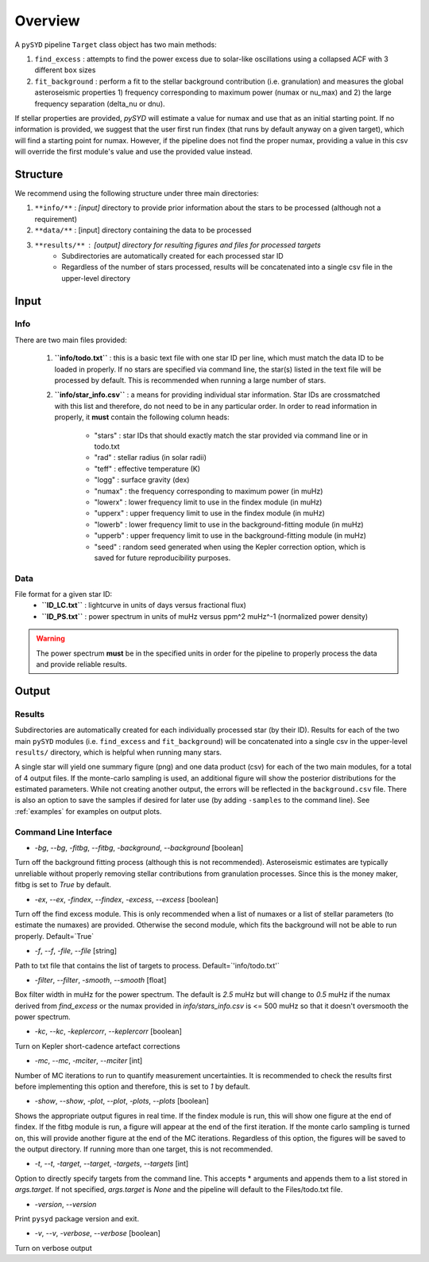 .. _overview:

Overview
########

A ``pySYD`` pipeline ``Target`` class object has two main methods:

#. ``find_excess`` : attempts to find the power excess due to solar-like oscillations using a collapsed ACF with 3 different ``box`` sizes
#. ``fit_background`` : perform a fit to the stellar background contribution (i.e. granulation) and measures the global asteroseismic properties 1) frequency corresponding to maximum power (numax or nu_max) and 2) the large frequency separation (delta_nu or dnu).

If stellar properties are provided, `pySYD` will estimate a value for numax and use that as an initial starting point. 
If no information is provided, we suggest that the user first run findex (that runs by default anyway on a given target), 
which will find a starting point for numax. However, if the pipeline does not find the proper numax, providing a value 
in this csv will override the first module's value and use the provided value instead.


Structure
*********

We recommend using the following structure under three main directories:

#. ``**info/**`` : *[input]* directory to provide prior information about the stars to be processed (although not a requirement)
#. ``**data/**`` : [input] directory containing the data to be processed
#. ``**results/**`` : [output] directory for resulting figures and files for processed targets
        * Subdirectories are automatically created for each processed star ID
        * Regardless of the number of stars processed, results will be concatenated into a 
          single csv file in the upper-level directory 


Input
*****

Info
++++

There are two main files provided:

    #. **``info/todo.txt``** : this is a basic text file with one star ID per line, which 
       must match the data ID to be loaded in properly. If no stars are specified 
       via command line, the star(s) listed in the text file will be processed by
       default. This is recommended when running a large number of stars.
    #. **``info/star_info.csv``** : a means for providing individual star information.  
       Star IDs are crossmatched with this list and therefore, do not need to be 
       in any particular order. In order to read information in properly, it **must** 
       contain the following column heads:
         * "stars" : star IDs that should exactly match the star provided via command line or in todo.txt
         * "rad" : stellar radius (in solar radii)
         * "teff" : effective temperature (K)
         * "logg" : surface gravity (dex)
         * "numax" : the frequency corresponding to maximum power (in muHz)
         * "lowerx" : lower frequency limit to use in the findex module (in muHz)
         * "upperx" : upper frequency limit to use in the findex module (in muHz)
         * "lowerb" : lower frequency limit to use in the background-fitting module (in muHz)
         * "upperb" : upper frequency limit to use in the background-fitting module (in muHz)
         * "seed" : random seed generated when using the Kepler correction option, which is saved for future reproducibility purposes.

Data
++++

File format for a given star ID: 
    * **``ID_LC.txt``** : lightcurve in units of days versus fractional flux) 
    * **``ID_PS.txt``** : power spectrum in units of muHz versus ppm^2 muHz^-1 (normalized power density)

.. warning::

    The power spectrum **must** be in the specified units in order for the pipeline 
    to properly process the data and provide reliable results. 


Output
******

Results
+++++++

Subdirectories are automatically created for each individually processed star (by their ID).
Results for each of the two main ``pySYD`` modules (i.e. ``find_excess`` and ``fit_background``) 
will be concatenated into a single csv in the upper-level ``results/`` directory, which is
helpful when running many stars.

A single star will yield one summary figure (png) and one data product (csv) for each of the two
main modules, for a total of 4 output files. If the monte-carlo sampling is used, an additional
figure will show the posterior distributions for the estimated parameters. While not creating
another output, the errors will be reflected in the ``background.csv`` file. There is also an 
option to save the samples if desired for later use (by adding ``-samples`` to the command line). 
See :ref:`examples` for examples on output plots.


Command Line Interface
++++++++++++++++++++++

* `-bg`, `--bg`, `-fitbg`, `--fitbg`, `-background`, `--background` [boolean]

Turn off the background fitting process (although this is not recommended). Asteroseismic estimates are typically unreliable without properly removing stellar contributions from granulation processes. Since this is the money maker, fitbg is set to `True` by default.

* `-ex`, `--ex`, `-findex`, `--findex`, `-excess`, `--excess` [boolean]

Turn off the find excess module. This is only recommended when a list of numaxes or a list of stellar parameters (to estimate the numaxes) are provided. Otherwise the second module, which fits the background will not be able to run properly. Default=`True`

* `-f`, `--f`, `-file`, `--file` [string]

Path to txt file that contains the list of targets to process. Default=`'info/todo.txt'`

* `-filter`, `--filter`, `-smooth`, `--smooth` [float]

Box filter width in muHz for the power spectrum. The default is `2.5` muHz but will change to `0.5` muHz if the numax derived from `find_excess` or the numax provided in `info/stars_info.csv` is <= 500 muHz so that it doesn't oversmooth the power spectrum.

* `-kc`, `--kc`, `-keplercorr`, `--keplercorr` [boolean]

Turn on Kepler short-cadence artefact corrections

* `-mc`, `--mc`, `-mciter`, `--mciter` [int]

Number of MC iterations to run to quantify measurement uncertainties. It is recommended to check the results first before implementing this option and therefore, this is set to `1` by default.

* `-show`, `--show`, `-plot`, `--plot`, `-plots`, `--plots` [boolean]

Shows the appropriate output figures in real time. If the findex module is run, this will show one figure at the end of findex. If the fitbg module is run, a figure will appear at the end of the first iteration. If the monte carlo sampling is turned on, this will provide another figure at the end of the MC iterations. Regardless of this option, the figures will be saved to the output directory. If running more than one target, this is not recommended. 

* `-t`, `--t`, `-target`, `--target`, `-targets`, `--targets` [int]

Option to directly specify targets from the command line. This accepts * arguments and appends them to a list stored in `args.target`. If not specified, `args.target` is `None` and the pipeline will default to the Files/todo.txt file.

* `-version`, `--version`

Print ``pysyd`` package version and exit.

* `-v`, `--v`, `-verbose`, `--verbose` [boolean]

Turn on verbose output
